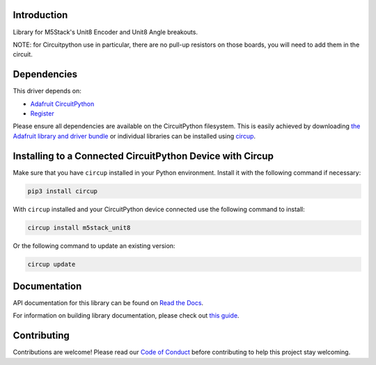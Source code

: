 Introduction
============


.. image:: https://readthedocs.org/projects/circuitpython-m5stack-unit8/badge/?version=latest
    :target: https://circuitpython-m5stack-unit8.readthedocs.io/
    :alt: Documentation Status



.. image:: https://img.shields.io/discord/327254708534116352.svg
    :target: https://adafru.it/discord
    :alt: Discord


.. image:: https://github.com/Neradoc/CircuitPython_m5stack_unit8/workflows/Build%20CI/badge.svg
    :target: https://github.com/Neradoc/CircuitPython_m5stack_unit8/actions
    :alt: Build Status


.. image:: https://img.shields.io/badge/code%20style-black-000000.svg
    :target: https://github.com/psf/black
    :alt: Code Style: Black

Library for M5Stack's Unit8 Encoder and Unit8 Angle breakouts.

NOTE: for Circuitpython use in particular, there are no pull-up resistors on those boards, you will need to add them in the circuit.

.. image:: images/m5stack_unit8.jpg
    :alt: Picture of M5Stack Unit8 Angle and Encoder

Dependencies
=============
This driver depends on:

* `Adafruit CircuitPython <https://github.com/adafruit/circuitpython>`_
* `Register <https://github.com/adafruit/Adafruit_CircuitPython_Register>`_

Please ensure all dependencies are available on the CircuitPython filesystem.
This is easily achieved by downloading
`the Adafruit library and driver bundle <https://circuitpython.org/libraries>`_
or individual libraries can be installed using
`circup <https://github.com/adafruit/circup>`_.


Installing to a Connected CircuitPython Device with Circup
==========================================================

Make sure that you have ``circup`` installed in your Python environment.
Install it with the following command if necessary:

.. code-block:: shell

    pip3 install circup

With ``circup`` installed and your CircuitPython device connected use the
following command to install:

.. code-block:: shell

    circup install m5stack_unit8

Or the following command to update an existing version:

.. code-block:: shell

    circup update

Documentation
=============
API documentation for this library can be found on `Read the Docs <https://circuitpython-m5stack-unit8.readthedocs.io/>`_.

For information on building library documentation, please check out
`this guide <https://learn.adafruit.com/creating-and-sharing-a-circuitpython-library/sharing-our-docs-on-readthedocs#sphinx-5-1>`_.

Contributing
============

Contributions are welcome! Please read our `Code of Conduct
<https://github.com/Neradoc/CircuitPython_m5stack_unit8/blob/HEAD/CODE_OF_CONDUCT.md>`_
before contributing to help this project stay welcoming.
